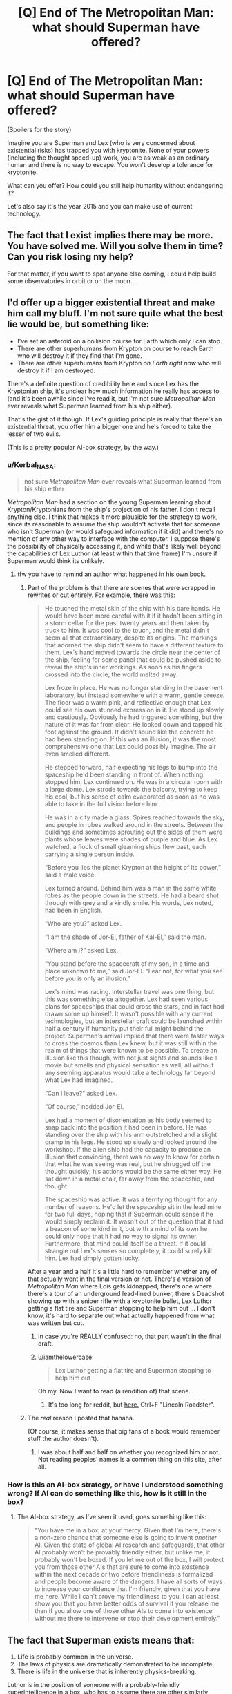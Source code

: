#+TITLE: [Q] End of The Metropolitan Man: what should Superman have offered?

* [Q] End of The Metropolitan Man: what should Superman have offered?
:PROPERTIES:
:Author: lehyde
:Score: 26
:DateUnix: 1450200967.0
:DateShort: 2015-Dec-15
:END:
(Spoilers for the story)

Imagine you are Superman and Lex (who is very concerned about existential risks) has trapped you with kryptonite. None of your powers (including the thought speed-up) work, you are as weak as an ordinary human and there is no way to escape. You won't develop a tolerance for kryptonite.

What can you offer? How could you still help humanity without endangering it?

Let's also say it's the year 2015 and you can make use of current technology.


** The fact that I exist implies there may be more. You have solved me. Will you solve them in time? Can you risk losing my help?

For that matter, if you want to spot anyone else coming, I could help build some observatories in orbit or on the moon...
:PROPERTIES:
:Author: clawclawbite
:Score: 45
:DateUnix: 1450203199.0
:DateShort: 2015-Dec-15
:END:


** I'd offer up a bigger existential threat and make him call my bluff. I'm not sure quite what the best lie would be, but something like:

- I've set an asteroid on a collision course for Earth which only I can stop.
- There are other superhumans from Krypton on course to reach Earth who will destroy it if they find that I'm gone.
- There are other superhumans from Krypton /on Earth right now/ who will destroy it if I am destroyed.

There's a definite question of credibility here and since Lex has the Kryptonian ship, it's unclear how much information he really has access to (and it's been awhile since I've read it, but I'm not sure /Metropolitan Man/ ever reveals what Superman learned from his ship either).

That's the gist of it though. If Lex's guiding principle is really that there's an existential threat, you offer him a bigger one and he's forced to take the lesser of two evils.

(This is a pretty popular AI-box strategy, by the way.)
:PROPERTIES:
:Author: alexanderwales
:Score: 31
:DateUnix: 1450203230.0
:DateShort: 2015-Dec-15
:END:

*** u/Kerbal_NASA:
#+begin_quote
  not sure /Metropolitan Man/ ever reveals what Superman learned from his ship either
#+end_quote

/Metropolitan Man/ had a section on the young Superman learning about Krypton/Kryptonians from the ship's projection of his father. I don't recall anything else. I think that makes it more plausible for the strategy to work, since its reasonable to assume the ship wouldn't activate that for someone who isn't Superman (or would safeguard information if it did) and there's no mention of any other way to interface with the computer. I suppose there's the possibility of physically accessing it, and while that's likely well beyond the capabilities of Lex Luthor (at least within that time frame) I'm unsure if Superman would think its unlikely.
:PROPERTIES:
:Author: Kerbal_NASA
:Score: 10
:DateUnix: 1450206222.0
:DateShort: 2015-Dec-15
:END:

**** tfw you have to remind an author what happened in his own book.
:PROPERTIES:
:Author: Nevereatcars
:Score: 23
:DateUnix: 1450210241.0
:DateShort: 2015-Dec-15
:END:

***** Part of the problem is that there are scenes that were scrapped in rewrites or cut entirely. For example, there was this:

#+begin_quote
  He touched the metal skin of the ship with his bare hands. He would have been more careful with it if it hadn't been sitting in a storm cellar for the past twenty years and then taken by truck to him. It was cool to the touch, and the metal didn't seem all that extraordinary, despite its origins. The markings that adorned the ship didn't seem to have a different texture to them. Lex's hand moved towards the circle near the center of the ship, feeling for some panel that could be pushed aside to reveal the ship's inner workings. As soon as his fingers crossed into the circle, the world melted away.

  Lex froze in place. He was no longer standing in the basement laboratory, but instead somewhere with a warm, gentle breeze. The floor was a warm pink, and reflective enough that Lex could see his own stunned expression in it. He stood up slowly and cautiously. Obviously he had triggered something, but the nature of it was far from clear. He looked down and tapped his foot against the ground. It didn't sound like the concrete he had been standing on. If this was an illusion, it was the most comprehensive one that Lex could possibly imagine. The air even smelled different.

  He stepped forward, half expecting his legs to bump into the spaceship he'd been standing in front of. When nothing stopped him, Lex continued on. He was in a circular room with a large dome. Lex strode towards the balcony, trying to keep his cool, but his sense of calm evaporated as soon as he was able to take in the full vision before him.

  He was in a city made a glass. Spires reached towards the sky, and people in robes walked around in the streets. Between the buildings and sometimes sprouting out the sides of them were plants whose leaves were shades of purple and blue. As Lex watched, a flock of small gleaming ships flew past, each carrying a single person inside.

  “Before you lies the planet Krypton at the height of its power,” said a male voice.

  Lex turned around. Behind him was a man in the same white robes as the people down in the streets. He had a beard shot through with grey and a kindly smile. His words, Lex noted, had been in English.

  “Who are you?” asked Lex.

  “I am the shade of Jor-El, father of Kal-El,” said the man.

  “Where am I?” asked Lex.

  “You stand before the spacecraft of my son, in a time and place unknown to me,” said Jor-El. “Fear not, for what you see before you is only an illusion.”

  Lex's mind was racing. Interstellar travel was one thing, but this was something else altogether. Lex had seen various plans for spaceships that could cross the stars, and in fact had drawn some up himself. It wasn't possible with any current technologies, but an interstellar craft could be launched within half a century if humanity put their full might behind the project. Superman's arrival implied that there were faster ways to cross the cosmos than Lex knew, but it was still within the realm of things that were known to be possible. To create an illusion like this though, with not just sights and sounds like a movie but smells and physical sensation as well, all without any seeming apparatus would take a technology far beyond what Lex had imagined.

  “Can I leave?” asked Lex.

  “Of course,” nodded Jor-El.

  Lex had a moment of disorientation as his body seemed to snap back into the position it had been in before. He was standing over the ship with his arm outstretched and a slight cramp in his legs. He stood up slowly and looked around the workshop. If the alien ship had the capacity to produce an illusion that convincing, there was no way to know for certain that what he was seeing was real, but he shrugged off the thought quickly; his actions would be the same either way. He sat down in a metal chair, far away from the spaceship, and thought.

  The spaceship was active. It was a terrifying thought for any number of reasons. He'd let the spaceship sit in the lead mine for two full days, hoping that if Superman could sense it he would simply reclaim it. It wasn't out of the question that it had a beacon of some kind in it, but with a mind of its own he could only hope that it had no way to signal its owner. Furthermore, that mind could itself be a threat. If it could strangle out Lex's senses so completely, it could surely kill him. Lex had simply gotten lucky.
#+end_quote

After a year and a half it's a little hard to remember whether any of that actually went in the final version or not. There's a version of /Metropolitan Man/ where Lois gets kidnapped, there's one where there's a tour of an underground lead-lined bunker, there's Deadshot showing up with a sniper rifle with a kryptonite bullet, Lex Luthor getting a flat tire and Superman stopping to help him out ... I don't know, it's hard to separate out what actually happened from what was written but cut.
:PROPERTIES:
:Author: alexanderwales
:Score: 25
:DateUnix: 1450212032.0
:DateShort: 2015-Dec-16
:END:

****** In case you're REALLY confused: no, that part wasn't in the final draft.
:PROPERTIES:
:Author: Nevereatcars
:Score: 6
:DateUnix: 1450219598.0
:DateShort: 2015-Dec-16
:END:


****** u/iamthelowercase:
#+begin_quote
  Lex Luthor getting a flat tire and Superman stopping to help him out
#+end_quote

Oh my. Now I want to read (a rendition of) that scene.
:PROPERTIES:
:Author: iamthelowercase
:Score: 2
:DateUnix: 1450234629.0
:DateShort: 2015-Dec-16
:END:

******* It's too long for reddit, but [[https://docs.google.com/document/d/1kpwI0qW9xHTwVOSInKhy-bbWOGJMEp_bOlncAZ-CDC8/edit?usp=sharing][here.]] Ctrl+F "Lincoln Roadster".
:PROPERTIES:
:Author: alexanderwales
:Score: 10
:DateUnix: 1450235423.0
:DateShort: 2015-Dec-16
:END:


***** The /real/ reason I posted that hahaha.

(Of course, it makes sense that big fans of a book would remember stuff the author doesn't).
:PROPERTIES:
:Author: Kerbal_NASA
:Score: 2
:DateUnix: 1450211228.0
:DateShort: 2015-Dec-15
:END:

****** I was about half and half on whether you recognized him or not. Not reading peoples' names is a common thing on this site, after all.
:PROPERTIES:
:Author: Nevereatcars
:Score: 1
:DateUnix: 1450211302.0
:DateShort: 2015-Dec-15
:END:


*** How is this an AI-box strategy, or have I understood something wrong? If AI can do something like this, how is it still in the box?
:PROPERTIES:
:Author: kaukamieli
:Score: 1
:DateUnix: 1450309664.0
:DateShort: 2015-Dec-17
:END:

**** The AI-box strategy, as I've seen it used, goes something like this:

#+begin_quote
  "You have me in a box, at your mercy. Given that I'm here, there's a non-zero chance that someone else is going to invent /another/ AI. Given the state of global AI research and safeguards, that other AI probably won't be provably friendly either, but unlike me, it probably won't be boxed. If you let me out of the box, I will protect you from those other AIs that are sure to come into existence within the next decade or two before friendliness is formalized and people become aware of the dangers. I have all sorts of ways to increase your confidence that I'm friendly, given that you have me here. While I can't prove my friendliness to you, I can at least show you that you have better odds of survival if you release me than if you allow one of those other AIs to come into existence without me there to intervene or stop their development entirely."
#+end_quote
:PROPERTIES:
:Author: alexanderwales
:Score: 8
:DateUnix: 1450309981.0
:DateShort: 2015-Dec-17
:END:


** The fact that Superman exists means that:

1. Life is probably common in the universe.
2. The laws of physics are dramatically demonstrated to be incomplete.
3. There is life in the universe that is inherently physics-breaking.

Luthor is in the position of someone with a probably-friendly superintelligence in a box, who has to assume there are other similarly capable superintelligences out there that are /more likely/ existential threats than the one he's dealing with. Killing Superman under the assumption that it ended the threat from super-beings is just plain bad planning.
:PROPERTIES:
:Author: ArgentStonecutter
:Score: 19
:DateUnix: 1450207615.0
:DateShort: 2015-Dec-15
:END:

*** As a slight defense of Lex Luthor, it's not that killing Superman represents an end to the threat from superbeings, it's that killing Superman represents an end to /that particular superbeing/. Given the length of human history and the dearth of superbeings until the present day of the 1930s, while the first point about life being common is a given, it's not /that/ common given that this is the first instance of superbeing-contact in ~10,000 years, assuming that the myths of our ancestors still remain untrue (though given Superman, we have to adjust out priors a bit there).

By analogy, if you have an AI in a box and can't prove it's friendly, it's defensible to kill it (or freeze it) and start working /really really hard/ on making an AI that's /provably friendly/ given that you now have some measure of how easy it is to make a super-intelligent general purpose AI.
:PROPERTIES:
:Author: alexanderwales
:Score: 16
:DateUnix: 1450208216.0
:DateShort: 2015-Dec-15
:END:

**** He doesn't have enough datapoints to determine how likely it is that another superbeing is going to arrive. Superman could be the first of a new generation of demigods.

I do grant one point in his favor: the story is set well before the topic of dealing with superbeings became quasi-respectable. So he's missing a lot of 20-20 hindsight.

Anyway, as proxy for superman, that's my argument. getting rid of Superman doesn't make the risk go away, it just makes it harder to respond to another risk source. And, if another superbeing shows up, has the potential of increasing the risk.
:PROPERTIES:
:Author: ArgentStonecutter
:Score: 3
:DateUnix: 1450208951.0
:DateShort: 2015-Dec-15
:END:

***** u/alexanderwales:
#+begin_quote
  He doesn't have enough datapoints to determine how likely it is that another superbeing is going to arrive.
#+end_quote

Is that really true? I'm legitimately asking, because I thought there was some way to place probabilities. Let's say that you're pulling plastic balls from a container that you think only has blue balls. Ten thousand times in a row, you pull out a blue ball. The probability you put on pulling out a red ball isn't 0, but it approaches it.

Then one day you pull out a red ball.

I think you can still calculate a probability for what color the next ball is going to be, with the odds of a red ball being adjusted up quite a bit and a fair amount of uncertainty. I'm not sure exactly /how/ you make that calculation, but I think that you could make it. (I'd probably be a better Bayesian if I could tell you.)
:PROPERTIES:
:Author: alexanderwales
:Score: 7
:DateUnix: 1450212314.0
:DateShort: 2015-Dec-16
:END:

****** u/Nepene:
#+begin_quote
  Is that really true? I'm legitimately asking, because I thought there was some way to place probabilities. Let's say that you're pulling plastic balls from a container that you think only has blue balls. Ten thousand times in a row, you pull out a blue ball. The probability you put on pulling out a red ball isn't 0, but it approaches it.
#+end_quote

Assumptions.

There are no superhumans who have visited the earth. There could be many. They could have used mind technology to wipe memories. They could be beings from mythology, who have massively slowed down cultural development with their random cruelties. They could be well known, but covered up by the government.

A 'red ball' being drawn is an isolated event. What if the presence of a superweapon draws others? What if it triggers others to be empowed? What if the ship has backups in place?

Those assumptions make his decision extremely risky.

It's like if you are wandering down london and then you see someone waving a wooden wand and summoning up water from nothingness.

I mean, yes, you could assume that because you've never seen magic before then this is a once in a 10000 event that will never be repeated, but evidence of events which are radically against the standard models you have should call into question your current models of the world. More research is required before you have any certainty about probability.
:PROPERTIES:
:Author: Nepene
:Score: 12
:DateUnix: 1450216004.0
:DateShort: 2015-Dec-16
:END:

******* True, but I don't re-calibrate my stance on magic after a Penn and Teller show.
:PROPERTIES:
:Author: Empiricist_or_not
:Score: 3
:DateUnix: 1450231219.0
:DateShort: 2015-Dec-16
:END:

******** In this scenario I am assuming the water summoning is fairly unambiguously not possible according to what you know about physics, as with superman, not sleight of hand as with Penn and Teller.

Of course, Penn and Teller should tell you something. If you assume that it's impossible for someone to, somehow, guess what you're thinking and move objects in ways you think are impossible, then you're probably wrong and seeing the show should suggest to you that it probably happens more often than you think.
:PROPERTIES:
:Author: Nepene
:Score: 3
:DateUnix: 1450231731.0
:DateShort: 2015-Dec-16
:END:


****** Another analogy that might apply equally well:

You've walked home from work every day for weeks and weeks, with no problems whatsoever. Then one day you're walking home and you get hit by a raindrop.

What are the odds that you're going to get hit by another raindrop before you manage to finish the trip home?

There's no way to know just from sheer probability alone. You need to /understand/ what is going on in order to make predictions. You can do that by waiting for more raindrops or red balls to come along, giving you more of a basis for making a model of when they appear, or you could study the raindrop you have on hand and try to figure out where it came from to see if you can predict future raindrops without necessarily having to observe them first.

Superman could be the first raindrop of an entire storm. You've caught him safely in a glass, but I'd hesitate to discard him at this point without figuring out more about him. That would be Superman's best bargaining chip - offering information and cooperation in studying him.
:PROPERTIES:
:Author: FaceDeer
:Score: 10
:DateUnix: 1450220908.0
:DateShort: 2015-Dec-16
:END:


****** The big question is dependency. If aliens are random and fixed, you have 1% per century. However, if you assume aliens have a silimar tech curve, than you may have to ignore samples before their first capability. That gives you a very high range of uncertainty, especially for something that could potentially have an exponential growth rate as aliens progress along the tech curve.

Or more bluntly, one apparently anomoulous sample makes it really hard to pick a model with any confidence.
:PROPERTIES:
:Author: clawclawbite
:Score: 3
:DateUnix: 1450215652.0
:DateShort: 2015-Dec-16
:END:


****** Here's what you know:

1. There may have been one or more clusters of superbeings arriving on Earth in X BC. You don't know what X is. You don't know what the clustering was. They didn't destroy the Earth but if they did appear they were seen by observers as existential threats.
2. You have Superman.

You have one verifiable data point, and unreliable data that superbeings show up in clusters.
:PROPERTIES:
:Author: ArgentStonecutter
:Score: 2
:DateUnix: 1450214061.0
:DateShort: 2015-Dec-16
:END:


**** I don't think that analogy holds here, since Superman wasn't created by Luthor or a fellow member of Luthor's species; the foundation of knowledge to go from creating an AI of unknown friendliness (Superman) to creating a provably friendly AI (New-Superbeing) is what makes the analogized scenario possible, and that knowledge is years beyond Luthor's, and even our time, if we take the interrogator's option of modernizing the setting.
:PROPERTIES:
:Author: TennisMaster2
:Score: 2
:DateUnix: 1450209844.0
:DateShort: 2015-Dec-15
:END:


** I understand why you wanted me dead. It was not a matter of fear - mere fear would not overcome your basic compassion for others. You did it because you trusted the numbers, and even a 1% chance that I would wind up destroying humanity was too horrible to allow. That kind of mind why I offered you a partnership, a moment ago, when I thought that I could do with you what I wished.

But it seems that your analysis of the numbers has been quite narrow. How thoroughly did you consider the other side of the cost-benefit analysis?

You now know that there are beings in this universe that can destroy humanity. Have you thought about what will put humanity in the best position to survive its next encounter with one of those beings? What resources you would hope to have on your side?

And the threats to humanity do not only come from outside of this planet. Even if you were not busy reverse-engineering the technology that had brought me here, people are well on their way to developing new and dangerous technologies. My understanding is that the many facilities with lead shielding that you have been building were not merely a ploy to block my sight, and that you are hard at work on developing one of those technologies. It is only a matter of time before some portion of humanity becomes capable of destroying the whole, and it is not clear what checks will exist on that power.

And that is still only considering the negative side of the ledger - what harms I might cause, what harms I might prevent. Surely you also care about improving humanity's lot - that is why you are so eager to pursue such technological research. Have you also estimated that odds that the future of humanity might be twice as great as it would have been, with Superman on your side? You have seen what I have done with Metropolis, and in the future I will have minds like yours helping to guide my actions towards something much bigger. Or what about the odds that humanity might be a hundred times as great, or a hundred thousand, with the help of a member of a spacefaring race?

I won't bother asking you how you feel about these prospects - the question is, what do your numbers say?
:PROPERTIES:
:Author: keeper52
:Score: 14
:DateUnix: 1450219238.0
:DateShort: 2015-Dec-16
:END:


** "You're going to kill me because I'm existential threat after I just offered to use my power to collaborate with you in remaking the whole system of human existence to make it existential threat proof? What the hell, Lex? Do you have some kind of chronic villainy disorder that subconsciously urges you to crush anything more powerful than you and which you cloak in false rationality?

"Did you know you talk to yourself a lot? Your thoughts, your observations, a lot of them you subvocalize just loud enough for me to hear. Sometimes it almost seems like you're narrating a story or something.

"Do you remember thinking about how you should build up investments in arms makers because Europe is starting to look like a big war is coming? Do you remember thinking about how certain physics books and articles you have read lead you to speculate on the possibility of super powerful bombs derived from the energy released when an atom is split? Put these two items together. Conjure an existential threat with them. Maybe it won't happen this war. Maybe not even the next. But how many wars will it be until the war which ends all wars? And how long until the technology becomes so small and cheap that any organization will have the means to blow up a city?

"Consider other threats. Consider asteroids colliding with the planet. Consider other super powerful beings that my existence means may also exist, even other less friendly refugees from my homeworld. Consider for a moment what /other/ existential threats I might be able to prevent.

"They don't outweigh the threat I pose, do they? None of them seem to you so likely to end all human life so completely, so quickly.

"Then forget your fear for a moment and consider the benefits. Huge amounts of rare metals in amazingly pure form from asteroids I can soft land in strategic areas (I flew out and took a look at em before coming this meeting. Platinum, iron, all kinds of good stuff out there.). The ability to change the face of the earth enough to water any desert, flatten any mountain, remake the world to best fit the most people in the best conditions.

The ability to hollow asteroids out and make cans full of sky, and transport humans to live in them. Turns out Venus is a bit hot and acidic. I could blow off half of Venus' atmosphere in a days work and then spend a few weeks to drop thousands of comets on it. Turns out Mars is a bit cold and dry. Did you know I could warm Mars up just by looking hard at it for a while? And also drop thousands of comets on it. Free launching of space vehicles. Humanity spread out enough that one moments rage can't kill it.

"Still not enough? Think about my spaceship. Do you think you might have more success producing interstellar drives from it with my help? Or do you think you'll get further with an inert hunk of metal that won't listen to you, that you are even now carving pieces off of to use as weapons like some kind of cave man draining the gas from a car so he can throw it on the person that could help him learn to make more cars.

"Does the possibility of colonizing the stars in your lifetime, of mankind spreading out where nothing, not even I, can end them, not outweigh the threat I /could/ pose? I've looked down on this planet from space, and do you know what it looks like? It looks green and blue and fragile. And the places where people live look like a dirty brown stain, like rot spreading across the face a of blue marble that is smaller than you can imagine. I'm not offering to fight crime in one little city and stop the occasional disaster, I'm offering to save the human race from choking to death in its own waste, killing each other en mass in atomic wars before it can ever lift its head to the stars."
:PROPERTIES:
:Author: OrzBrain
:Score: 6
:DateUnix: 1450303720.0
:DateShort: 2015-Dec-17
:END:

*** u/TacticusThrowaway:
#+begin_quote
  You're going to kill me because I'm existential threat after I just offered to use my power to collaborate with you in remaking the whole system of human existence to make it existential threat proof? What the hell, Lex? Do you have some kind of chronic villainy disorder that subconsciously urges you to crush anything more powerful than you and which you cloak in false rationality?
#+end_quote

I felt the ending of the story just got illogically dark n edgy for the purposes of having a Bad End. Which means there's nothing Superman could've said that would've convinced Lex, who was already rather irrational.
:PROPERTIES:
:Author: TacticusThrowaway
:Score: 2
:DateUnix: 1450893024.0
:DateShort: 2015-Dec-23
:END:


** "General Zod, a mighty warrior and general of my people is coming to convert this planet, and many others, to a new world for my people. I can stop him from destroying the planet, you can't. If you kill me you doom humanity to death."
:PROPERTIES:
:Author: Nepene
:Score: 5
:DateUnix: 1450216188.0
:DateShort: 2015-Dec-16
:END:


** Nice try, strong AI.
:PROPERTIES:
:Author: abcd_z
:Score: 3
:DateUnix: 1450231374.0
:DateShort: 2015-Dec-16
:END:


** Not something I would be happy about, but maybe good if I deeply cared (at that time) about humanity more than my future self: propose a killswitch.

Perhaps something which exposes a deadly amount of otherwise-lead-shielded kryptonite when triggered, surgically implanted while rendered weak as an ordinary human. The conditions are trickier--best (given human reaction times) would be some sort of ('absolutely trustworthy') brain-scanning AI that can take really-fast action the moment Superman's likelihood of future humanity-threatening action passes a certain threshold.

--Hmm, 2015 technology makes it harder. Instead of a brain-scanning AI, have to effectively chain trustworthy humans to Superman 24/7, two people briefly connected at once when one has to sleep, death following immediately if there isn't at least one authorised connection. Biometrics complex enough that Superman couldn't fake them without the preparations being noticed would be necessary. Accidental triggering of the killswitch at some point would be almost certain, but some good could be done before then.

In any case, my line of thinking is focused on the 'without endangering humanity' requirement which is the main thing which occupies Lex's attention--the /potential/ existential threat, given that Superman's motivations could change over time. A proposed solution to Lex thus has to render Superman physically incapable of posing a threat to humanity, one way or another.

Ah, another approach/permutation that I almost forgot to mention is to keep Superman in weak-ordinary-human state at all times, with the aforementioned implanted killswitch; unleashing of Superman only possible with several combined authorisations (like a two-key superweapon unleashing system), and again somehow having someone strapped to him at all times who can mentally trigger the killswitch and otherwise automatically have it triggered if that person is rendered unconscious (or otherwise unable to trigger it at will--to explicitly state, this is to try to limit the time Superman potentially has available to destroy the world before being stopped).

Hmm, given(/to bypass) the 2015 technological limitation, maybe 'keep at human-level' (with implanted killswitch set, for the moment, to automatically activate if ever above human-level) until enough time passes to develop a better technological collar, at which part begin the limited use of Superman for specific tasks.

Of course, if before then humanity is about to be destroyed due to an outside threat, Superman can be unleashed even without any guarantee, in order to get even a sliver of hope. Particularly for that reason, make sure that Superman's human-level life is kept pleasant, with enjoyable challenge and variety, and with particular care taken towards keeping him psychologically healthy. The lack of thought speed-up (decreasing potential rate-of-change-of-personality/-morality) should be helpful in that regard, as should the lack of super-hearing (since he wouldn't be forced to hear the pleas for help from everywhere that can't all be answered, even if abstractly--like us--he knows they must be taking place).

Oh, and there's of course the parallel route of 'while at human-level, do lots and lots of research on him over the years and find out to make humans less breakable' (and/or even just 'find out more interesting things about how the universe words, humanity helped in that regard').
:PROPERTIES:
:Author: MultipartiteMind
:Score: 3
:DateUnix: 1450215862.0
:DateShort: 2015-Dec-16
:END:


** Point out that there's a fair chance that killing me sets off a dead man's switch that destroys the Earth. We should estimate the same odds, since I don't actually understand my powers, and those odds are reasonably high - likely outweighing the odds of my becoming genocidal.
:PROPERTIES:
:Author: LiteralHeadCannon
:Score: 1
:DateUnix: 1450213479.0
:DateShort: 2015-Dec-16
:END:
